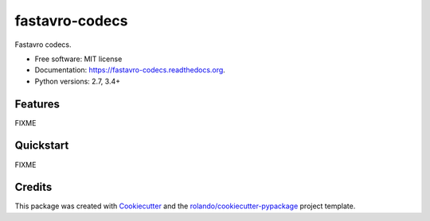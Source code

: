===============
fastavro-codecs
===============

.. image:: https://img.shields.io/pypi/v/fastavro-codecs.svg
        :target: https://pypi.python.org/pypi/fastavro-codecs

.. image:: https://img.shields.io/pypi/pyversions/fastavro-codecs.svg
        :target: https://pypi.python.org/pypi/fastavro-codecs

.. image:: https://readthedocs.org/projects/fastavro-codecs/badge/?version=latest
        :target: https://readthedocs.org/projects/fastavro-codecs/?badge=latest
        :alt: Documentation Status

.. image:: https://img.shields.io/travis/rolando/fastavro-codecs.svg
        :target: https://travis-ci.org/rolando/fastavro-codecs

.. image:: https://codecov.io/github/rolando/fastavro-codecs/coverage.svg?branch=master
    :alt: Coverage Status
    :target: https://codecov.io/github/rolando/fastavro-codecs

.. image:: https://landscape.io/github/rolando/fastavro-codecs/master/landscape.svg?style=flat
    :target: https://landscape.io/github/rolando/fastavro-codecs/master
    :alt: Code Quality Status

.. image:: https://requires.io/github/rolando/fastavro-codecs/requirements.svg?branch=master
    :alt: Requirements Status
    :target: https://requires.io/github/rolando/fastavro-codecs/requirements/?branch=master

Fastavro codecs.

* Free software: MIT license
* Documentation: https://fastavro-codecs.readthedocs.org.
* Python versions: 2.7, 3.4+

Features
--------

FIXME

Quickstart
----------

FIXME

Credits
-------

This package was created with Cookiecutter_ and the `rolando/cookiecutter-pypackage`_ project template.

.. _Cookiecutter: https://github.com/audreyr/cookiecutter
.. _`rolando/cookiecutter-pypackage`: https://github.com/rolando/cookiecutter-pypackage
